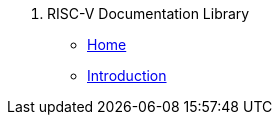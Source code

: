 . RISC-V Documentation Library
* xref:isa:index.adoc[Home]
* xref:unpriv:colophon.adoc[Introduction]